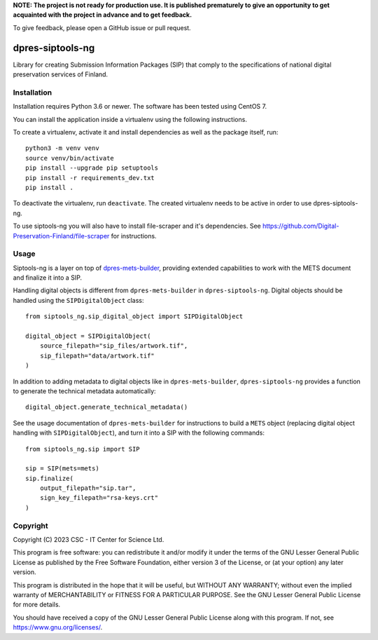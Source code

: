 **NOTE: The project is not ready for production use. It is published prematurely to give an opportunity to get acquainted with the project in advance and to get feedback.**

To give feedback, please open a GitHub issue or pull request.

dpres-siptools-ng
=================

Library for creating Submission Information Packages (SIP) that comply to the specifications of national digital preservation services of Finland.

Installation
-----------
Installation requires Python 3.6 or newer. The software has been tested using
CentOS 7.

You can install the application inside a virtualenv using the following
instructions.

To create a virtualenv, activate it and install dependencies as well as the package itself, run::

    python3 -m venv venv
    source venv/bin/activate
    pip install --upgrade pip setuptools
    pip install -r requirements_dev.txt
    pip install .

To deactivate the virtualenv, run ``deactivate``. The created virtualenv needs
to be active in order to use dpres-siptools-ng.

To use siptools-ng you will also have to install file-scraper and it's dependencies. See https://github.com/Digital-Preservation-Finland/file-scraper for instructions.

Usage
-----
Siptools-ng is a layer on top of `dpres-mets-builder <https://github.com/Digital-Preservation-Finland/dpres-mets-builder>`_, providing extended capabilities to work with the METS document and finalize it into a SIP. 

Handling digital objects is different from ``dpres-mets-builder`` in ``dpres-siptools-ng``. Digital objects should be handled using the ``SIPDigitalObject`` class::

    from siptools_ng.sip_digital_object import SIPDigitalObject

    digital_object = SIPDigitalObject(
        source_filepath="sip_files/artwork.tif",
        sip_filepath="data/artwork.tif"
    )

In addition to adding metadata to digital objects like in ``dpres-mets-builder``, ``dpres-siptools-ng`` provides a function to generate the technical metadata automatically::

    digital_object.generate_technical_metadata()

See the usage documentation of ``dpres-mets-builder`` for instructions to build a ``METS`` object (replacing digital object handling with ``SIPDigitalObject``), and turn it into a SIP with the following commands::

    from siptools_ng.sip import SIP

    sip = SIP(mets=mets)
    sip.finalize(
        output_filepath="sip.tar",
        sign_key_filepath="rsa-keys.crt"
    )

Copyright
---------
Copyright (C) 2023 CSC - IT Center for Science Ltd.

This program is free software: you can redistribute it and/or modify it under the terms
of the GNU Lesser General Public License as published by the Free Software Foundation, either
version 3 of the License, or (at your option) any later version.

This program is distributed in the hope that it will be useful, but WITHOUT ANY WARRANTY;
without even the implied warranty of MERCHANTABILITY or FITNESS FOR A PARTICULAR PURPOSE.
See the GNU Lesser General Public License for more details.

You should have received a copy of the GNU Lesser General Public License along with
this program.  If not, see https://www.gnu.org/licenses/.
